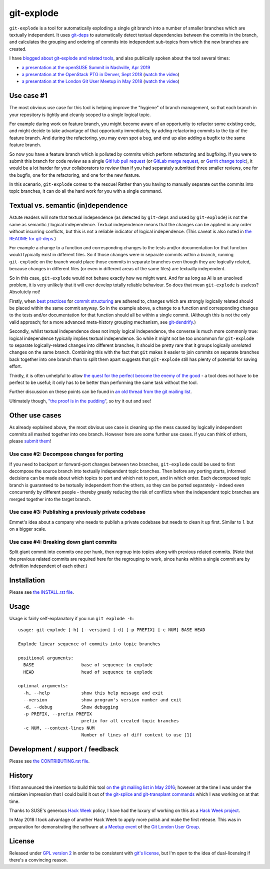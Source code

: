 ===========
git-explode
===========

``git-explode`` is a tool for automatically exploding a single git
branch into a number of smaller branches which are textually
independent.  It uses `git-deps
<https://github.com/aspiers/git-deps>`_ to automatically detect
textual dependencies between the commits in the branch, and calculates
the grouping and ordering of commits into independent sub-topics from
which the new branches are created.

I have `blogged about git-explode and related tools
<https://blog.adamspiers.org/2018/06/14/git-auto-magic/>`_, and also
publically spoken about the tool several times:

- `a presentation at the openSUSE Summit in Nashville, Apr 2019 <https://aspiers.github.io/nashville-git-automagic-april-2019/>`_
- `a presentation at the OpenStack PTG in Denver, Sept 2018 <https://aspiers.github.io/denver-git-automagic-sept-2018/>`_ (`watch the video <https://youtu.be/f6anrSKCIgI>`_)
- `a presentation at the London Git User Meetup in May 2018 <https://aspiers.github.io/london-git-automagic-may-2018/>`_ (`watch the video <https://skillsmatter.com/skillscasts/11825-git-auto-magic>`_)


Use case #1
===========

The most obvious use case for this tool is helping improve the
"hygiene" of branch management, so that each branch in your repository
is tightly and cleanly scoped to a single logical topic.

For example during work on feature branch, you might become aware of
an opportunity to refactor some existing code, and might decide to
take advantage of that opportunity immediately, by adding refactoring
commits to the tip of the feature branch.  And during the refactoring,
you may even spot a bug, and end up also adding a bugfix to the same
feature branch.

So now you have a feature branch which is polluted by commits which
perform refactoring and bugfixing.  If you were to submit this branch
for code review as a single `GitHub pull request
<https://help.github.com/articles/about-pull-requests/>`_ (or `GitLab
merge request
<https://docs.gitlab.com/ee/user/project/merge_requests/>`_, or
`Gerrit change topic
<https://gerrit-review.googlesource.com/Documentation/intro-user.html#topics>`_),
it would be a lot harder for your collaborators to review than if you
had separately submitted three smaller reviews, one for the bugfix,
one for the refactoring, and one for the new feature.

In this scenario, ``git-explode`` comes to the rescue!  Rather than you
having to manually separate out the commits into topic branches, it
can do all the hard work for you with a single command.


Textual vs. semantic (in)dependence
===================================

Astute readers will note that textual independence (as detected by
``git-deps`` and used by ``git-explode``) is not the same as semantic /
logical independence.  Textual independence means that the changes can
be applied in any order without incurring conflicts, but this is not a
reliable indicator of logical independence.  (This caveat is also
noted in `the README for git-deps
<https://github.com/aspiers/git-deps/blob/master/README.md#caveat>`_.)

For example a change to a function and corresponding changes to the
tests and/or documentation for that function would typically exist in
different files.  So if those changes were in separate commits within
a branch, running ``git-explode`` on the branch would place those
commits in separate branches even though they are logically related,
because changes in different files (or even in different areas of the
same files) are textually independent.

So in this case, ``git-explode`` would not behave exactly how we might
want.  And for as long as AI is an unsolved problem, it is very
unlikely that it will ever develop totally reliable behaviour.
So does that mean ``git-explode`` is useless?  Absolutely not!

Firstly, when `best practices
<https://crealytics.com/blog/5-reasons-keeping-git-commits-small/>`_
for `commit structuring
<https://wiki.openstack.org/wiki/GitCommitMessages#Structural_split_of_changes>`_
are adhered to, changes which are strongly logically related should be
placed within the same commit anyway.  So in the example above, a
change to a function and corresponding changes to the tests and/or
documentation for that function should all be within a single commit.
(Although this is not the only valid approach; for a more advanced
meta-history grouping mechanism, see `git-dendrify
<https://github.com/bennorth/git-dendrify>`_.)

Secondly, whilst textual independence does not imply logical
independence, the converse is much more commonly true: logical
independence typically implies textual independence.  So while it
might not be too uncommon for ``git-explode`` to separate
logically-related changes into different branches, it should be pretty
rare that it groups logically *unrelated* changes on the same branch.
Combining this with the fact that ``git`` makes it easier to join
commits on separate branches back together into one branch than to
split them apart suggests that ``git-explode`` still has plenty of
potential for saving effort.

Thirdly, it is often unhelpful to allow `the quest for the perfect
become the enemy of the good
<https://en.wikipedia.org/wiki/Perfect_is_the_enemy_of_good>`_ - a
tool does not have to be perfect to be useful; it only has to be
better than performing the same task without the tool.

Further discussion on these points can be found in `an old thread from
the git mailing list
<https://public-inbox.org/git/20160528112417.GD11256@pacific.linksys.moosehall/>`_.

Ultimately though, `"the proof is in the pudding"
<https://en.wiktionary.org/wiki/the_proof_is_in_the_pudding>`_, so try
it out and see!


Other use cases
===============

As already explained above, the most obvious use case is cleaning up
the mess caused by logically independent commits all mashed together
into one branch.  However here are some further use cases.  If you
can think of others, please `submit them <CONTRIBUTING.rst>`_!


Use case #2: Decompose changes for porting
------------------------------------------

If you need to backport or forward-port changes between two branches,
``git-explode`` could be used to first decompose the source branch into
textually independent topic branches.  Then before any porting starts,
informed decisions can be made about which topics to port and which
not to port, and in which order.  Each decomposed topic branch is
guaranteed to be textually independent from the others, so they can be
ported separately - indeed even concurrently by different people -
thereby greatly reducing the risk of conflicts when the independent
topic branches are merged together into the target branch.


Use case #3: Publishing a previously private codebase
-----------------------------------------------------

Emmet's idea about a company who needs to publish a private
codebase but needs to clean it up first.  Similar to 1. but on a
bigger scale.


Use case #4: Breaking down giant commits
----------------------------------------

Split giant commit into commits one per hunk, then regroup into topics
along with previous related commits.  (Note that the previous related
commits are required here for the regrouping to work, since hunks
within a single commit are by definition independent of each other.)


Installation
============

Please see `the INSTALL.rst file <INSTALL.rst>`_.


Usage
=====

Usage is fairly self-explanatory if you run ``git explode -h``::

    usage: git-explode [-h] [--version] [-d] [-p PREFIX] [-c NUM] BASE HEAD

    Explode linear sequence of commits into topic branches

    positional arguments:
      BASE                  base of sequence to explode
      HEAD                  head of sequence to explode

    optional arguments:
      -h, --help            show this help message and exit
      --version             show program's version number and exit
      -d, --debug           Show debugging
      -p PREFIX, --prefix PREFIX
                            prefix for all created topic branches
      -c NUM, --context-lines NUM
                            Number of lines of diff context to use [1]


Development / support / feedback
================================

Please see `the CONTRIBUTING.rst file <CONTRIBUTING.rst>`_.


History
=======

I first announced the intention to build this tool `on the git mailing
list in May 2016
<https://public-inbox.org/git/20160527140811.GB11256@pacific.linksys.moosehall/>`_;
however at the time I was under the mistaken impression that I could
build it out of `the git-splice and git-transplant commands
<https://github.com/git/git/compare/master...aspiers:transplant>`_
which I was working on at that time.

Thanks to SUSE's generous `Hack Week <https://hackweek.suse.com/>`_
policy, I have had the luxury of working on this as a `Hack Week project
<https://hackweek.suse.com/projects/implement-git-explode-to-untangle-linear-sequence-of-commits-into-multiple-independent-topic-branches>`_.

In May 2018 I took advantage of another Hack Week to apply more polish
and make the first release.  This was in preparation for demonstrating
the software at `a Meetup event
<https://www.meetup.com/londongit/events/248694943/>`_ of the `Git
London User Group <https://www.meetup.com/londongit/>`_.


License
=======

Released under `GPL version 2 <COPYING>`_ in order to be consistent
with `git's license
<https://github.com/git/git/blob/master/COPYING>`_, but I'm open to
the idea of dual-licensing if there's a convincing reason.
